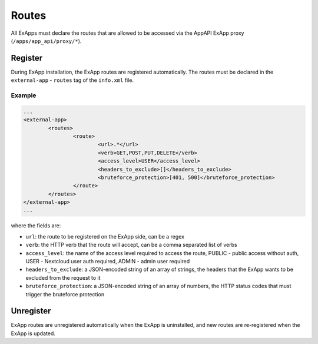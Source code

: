 .. _ex_app_routes:

======
Routes
======

All ExApps must declare the routes that are allowed to be accessed via the AppAPI ExApp proxy (``/apps/app_api/proxy/*``).


Register
^^^^^^^^

During ExApp installation, the ExApp routes are registered automatically.
The routes must be declared in the ``external-app`` - ``routes`` tag of the ``info.xml`` file.

Example
*******

.. code-block::

	...
	<external-app>
		<routes>
			<route>
				<url>.*</url>
				<verb>GET,POST,PUT,DELETE</verb>
				<access_level>USER</access_level>
				<headers_to_exclude>[]</headers_to_exclude>
				<bruteforce_protection>[401, 500]</bruteforce_protection>
			</route>
		</routes>
	</external-app>
	...

where the fields are:

- ``url``: the route to be registered on the ExApp side, can be a regex
- ``verb``: the HTTP verb that the route will accept, can be a comma separated list of verbs
- ``access_level``: the name of the access level required to access the route, PUBLIC - public access without auth, USER - Nextcloud user auth required, ADMIN - admin user required
- ``headers_to_exclude``: a JSON-encoded string of an array of strings, the headers that the ExApp wants to be excluded from the request to it
- ``bruteforce_protection``: a JSON-encoded string of an array of numbers, the HTTP status codes that must trigger the bruteforce protection


Unregister
^^^^^^^^^^

ExApp routes are unregistered automatically when the ExApp is uninstalled,
and new routes are re-registered when the ExApp is updated.
